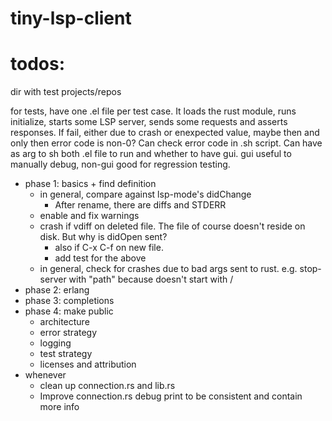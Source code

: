
* tiny-lsp-client

* todos:

dir with test projects/repos

for tests, have one .el file per test case. It loads the rust module, runs initialize, starts some LSP server, sends some requests and asserts responses. If fail, either due to crash or enexpected value, maybe then and only then error code is non-0? Can check error code in .sh script. Can have as arg to sh both .el file to run and whether to have gui. gui useful to manually debug, non-gui good for regression testing.

- phase 1: basics + find definition
  - in general, compare against lsp-mode's didChange
    - After rename, there are diffs and STDERR
  - enable and fix warnings
  - crash if vdiff on deleted file. The file of course doesn't reside on disk. But why is didOpen sent?
    - also if C-x C-f on new file.
    - add test for the above
  - in general, check for crashes due to bad args sent to rust. e.g. stop-server with "path" because doesn't start with /
- phase 2: erlang
- phase 3: completions
- phase 4: make public
  - architecture
  - error strategy
  - logging
  - test strategy
  - licenses and attribution
- whenever
  - clean up connection.rs and lib.rs
  - Improve connection.rs debug print to be consistent and contain more info
